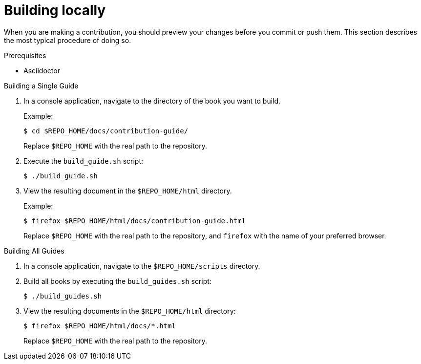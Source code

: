 [id='building-locally_{context}']

= Building locally

When you are making a contribution, you should preview your changes before you commit or push them. This section describes the most typical procedure of doing so.

.Prerequisites

* Asciidoctor

.Procedure

.Building a Single Guide
. In a console application, navigate to the directory of the book you want to build.
+
--
Example:

[source,bash]
----
$ cd $REPO_HOME/docs/contribution-guide/
----

Replace `$REPO_HOME` with the real path to the repository.
--

. Execute the `build_guide.sh` script:
+
[source,bash]
----
$ ./build_guide.sh
----

. View the resulting document in the `$REPO_HOME/html` directory.
+
--
Example:

[source,bash]
----
$ firefox $REPO_HOME/html/docs/contribution-guide.html
----

Replace `$REPO_HOME` with the real path to the repository, and `firefox` with the name of your preferred browser.
--

.Building All Guides
. In a console application, navigate to the `$REPO_HOME/scripts` directory.
. Build all books by executing the `build_guides.sh` script:
+
[source,bash]
----
$ ./build_guides.sh
----

. View the resulting documents in the `$REPO_HOME/html` directory:
+
--
[source,bash]
----
$ firefox $REPO_HOME/html/docs/*.html
----

Replace `$REPO_HOME` with the real path to the repository.
--

